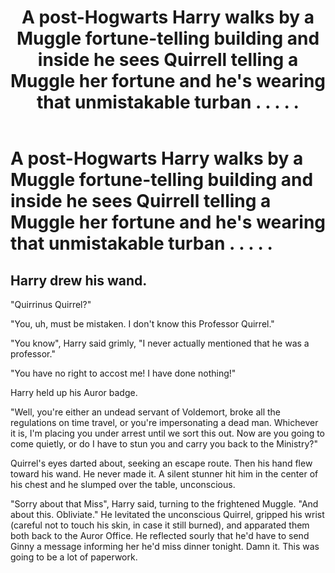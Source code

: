 #+TITLE: A post-Hogwarts Harry walks by a Muggle fortune-telling building and inside he sees Quirrell telling a Muggle her fortune and he's wearing that unmistakable turban . . . . .

* A post-Hogwarts Harry walks by a Muggle fortune-telling building and inside he sees Quirrell telling a Muggle her fortune and he's wearing that unmistakable turban . . . . .
:PROPERTIES:
:Author: arlen1997
:Score: 7
:DateUnix: 1602467997.0
:DateShort: 2020-Oct-12
:FlairText: Prompt
:END:

** Harry drew his wand.

"Quirrinus Quirrel?"

"You, uh, must be mistaken. I don't know this Professor Quirrel."

"You know", Harry said grimly, "I never actually mentioned that he was a professor."

"You have no right to accost me! I have done nothing!"

Harry held up his Auror badge.

"Well, you're either an undead servant of Voldemort, broke all the regulations on time travel, or you're impersonating a dead man. Whichever it is, I'm placing you under arrest until we sort this out. Now are you going to come quietly, or do I have to stun you and carry you back to the Ministry?"

Quirrel's eyes darted about, seeking an escape route. Then his hand flew toward his wand. He never made it. A silent stunner hit him in the center of his chest and he slumped over the table, unconscious.

"Sorry about that Miss", Harry said, turning to the frightened Muggle. "And about this. Obliviate." He levitated the unconscious Quirrel, gripped his wrist (careful not to touch his skin, in case it still burned), and apparated them both back to the Auror Office. He reflected sourly that he'd have to send Ginny a message informing her he'd miss dinner tonight. Damn it. This was going to be a lot of paperwork.
:PROPERTIES:
:Author: AntonBrakhage
:Score: 7
:DateUnix: 1602485025.0
:DateShort: 2020-Oct-12
:END:
